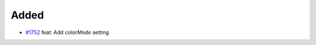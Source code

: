 .. _#1752:  https://github.com/fox0430/moe/pull/1752

Added
.....

- `#1752`_ feat: Add `colorMode` setting

